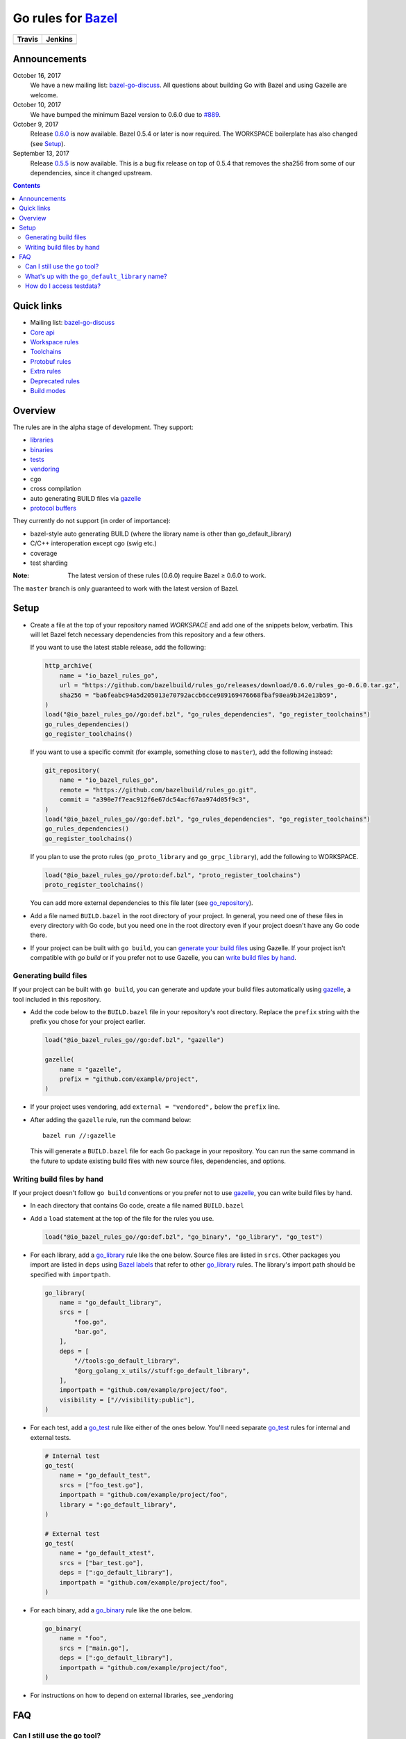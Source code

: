 Go rules for Bazel_
=====================

.. All external links are here
.. _Bazel: https://bazel.build/
.. |travis| image:: https://travis-ci.org/bazelbuild/rules_go.svg?branch=master
  :target: https://travis-ci.org/bazelbuild/rules_go
.. |jenkins| image:: http://ci.bazel.io/buildStatus/icon?job=PR/rules_go
  :target: http://ci.bazel.io/view/Bazel%20bootstrap%20and%20maintenance/job/PR/job/rules_go/
.. _gazelle: go/tools/gazelle/README.rst
.. _vendoring: Vendoring.md
.. _protocol buffers: proto/core.rst
.. _go_repository: go/workspace.rst#go_repository
.. _go_library: go/core.rst#go_library
.. _go_binary: go/core.rst#go_binary
.. _go_test: go/core.rst#go_test
.. _bazel-go-discuss: https://groups.google.com/forum/#!forum/bazel-go-discuss
.. _Bazel labels: https://docs.bazel.build/versions/master/build-ref.html#labels
.. _#265: https://github.com/bazelbuild/rules_go/issues/265
.. _#721: https://github.com/bazelbuild/rules_go/issues/721
.. _#889: https://github.com/bazelbuild/rules_go/issues/889

.. ;; And now we continue with the actual content

======== =========
Travis   Jenkins
======== =========
|travis| |jenkins|
======== =========

Announcements
-------------

October 16, 2017
  We have a new mailing list: `bazel-go-discuss`_. All questions about building
  Go with Bazel and using Gazelle are welcome.
October 10, 2017
  We have bumped the minimum Bazel version to 0.6.0 due to `#889`_.
October 9, 2017
  Release `0.6.0 <https://github.com/bazelbuild/rules_go/releases/tag/0.6.0>`_
  is now available. Bazel 0.5.4 or later is now required. The WORKSPACE
  boilerplate has also changed (see Setup_).
September 13, 2017
  Release `0.5.5 <https://github.com/bazelbuild/rules_go/releases/tag/0.5.5>`_ is now
  available. This is a bug fix release on top of 0.5.4 that removes the sha256
  from some of our dependencies, since it changed upstream.


.. contents::


Quick links
-----------

* Mailing list: `bazel-go-discuss`_
* `Core api <go/core.rst>`_
* `Workspace rules <go/workspace.rst>`_
* `Toolchains <go/toolchains.rst>`_
* `Protobuf rules <proto/core.rst>`_
* `Extra rules <go/extras.rst>`_
* `Deprecated rules <go/deprecated.rst>`_
* `Build modes <go/modes.rst>`_


Overview
--------

The rules are in the alpha stage of development. They support:

* `libraries <go_library_>`_
* `binaries <go_binary_>`_
* `tests <go_test_>`_
* vendoring_
* cgo
* cross compilation
* auto generating BUILD files via gazelle_
* `protocol buffers`_

They currently do not support (in order of importance):

* bazel-style auto generating BUILD (where the library name is other than
  go_default_library)
* C/C++ interoperation except cgo (swig etc.)
* coverage
* test sharding

:Note: The latest version of these rules (0.6.0) require Bazel ≥ 0.6.0 to
  work.

The ``master`` branch is only guaranteed to work with the latest version of Bazel.


Setup
-----

* Create a file at the top of your repository named `WORKSPACE` and add one
  of the snippets below, verbatim. This will let Bazel fetch necessary
  dependencies from this repository and a few others.

  If you want to use the latest stable release, add the following:

  .. code:: bzl

    http_archive(
        name = "io_bazel_rules_go",
        url = "https://github.com/bazelbuild/rules_go/releases/download/0.6.0/rules_go-0.6.0.tar.gz",
        sha256 = "ba6feabc94a5d205013e70792accb6cce989169476668fbaf98ea9b342e13b59",
    )
    load("@io_bazel_rules_go//go:def.bzl", "go_rules_dependencies", "go_register_toolchains")
    go_rules_dependencies()
    go_register_toolchains()

  If you want to use a specific commit (for example, something close to
  ``master``), add the following instead:

  .. code:: bzl

    git_repository(
        name = "io_bazel_rules_go",
        remote = "https://github.com/bazelbuild/rules_go.git",
        commit = "a390e7f7eac912f6e67dc54acf67aa974d05f9c3",
    )
    load("@io_bazel_rules_go//go:def.bzl", "go_rules_dependencies", "go_register_toolchains")
    go_rules_dependencies()
    go_register_toolchains()

  If you plan to use the proto rules (``go_proto_library`` and
  ``go_grpc_library``), add the following to WORKSPACE.

  .. code:: bzl

    load("@io_bazel_rules_go//proto:def.bzl", "proto_register_toolchains")
    proto_register_toolchains()

  You can add more external dependencies to this file later (see go_repository_).

* Add a file named ``BUILD.bazel`` in the root directory of your
  project. In general, you need one of these files in every directory
  with Go code, but you need one in the root directory even if your project
  doesn't have any Go code there.

* If your project can be built with ``go build``, you can
  `generate your build files <Generating build files_>`_ using Gazelle. If your
  project isn't compatible with `go build` or if you prefer not to use Gazelle,
  you can `write build files by hand <Writing build files by hand_>`_.

Generating build files
~~~~~~~~~~~~~~~~~~~~~~

If your project can be built with ``go build``, you can generate and update your
build files automatically using gazelle_, a tool included in this repository.

* Add the code below to the ``BUILD.bazel`` file in your repository's
  root directory. Replace the ``prefix`` string with the prefix you chose for
  your project earlier.

  .. code:: bzl

    load("@io_bazel_rules_go//go:def.bzl", "gazelle")

    gazelle(
        name = "gazelle",
        prefix = "github.com/example/project",
    )

* If your project uses vendoring, add ``external = "vendored",`` below the
  ``prefix`` line.

* After adding the ``gazelle`` rule, run the command below:

  ::

    bazel run //:gazelle


  This will generate a ``BUILD.bazel`` file for each Go package in your
  repository.  You can run the same command in the future to update existing
  build files with new source files, dependencies, and options.

Writing build files by hand
~~~~~~~~~~~~~~~~~~~~~~~~~~~

If your project doesn't follow ``go build`` conventions or you prefer not to use
gazelle_, you can write build files by hand.

* In each directory that contains Go code, create a file named ``BUILD.bazel``
* Add a ``load`` statement at the top of the file for the rules you use.

  .. code:: bzl

    load("@io_bazel_rules_go//go:def.bzl", "go_binary", "go_library", "go_test")

* For each library, add a go_library_ rule like the one below.
  Source files are listed in ``srcs``. Other packages you import are listed in
  ``deps`` using `Bazel labels`_
  that refer to other go_library_ rules. The library's import path should
  be specified with ``importpath``.

  .. code:: bzl

    go_library(
        name = "go_default_library",
        srcs = [
            "foo.go",
            "bar.go",
        ],
        deps = [
            "//tools:go_default_library",
            "@org_golang_x_utils//stuff:go_default_library",
        ],
        importpath = "github.com/example/project/foo",
        visibility = ["//visibility:public"],
    )

* For each test, add a go_test_ rule like either of the ones below.
  You'll need separate go_test_ rules for internal and external tests.

  .. code:: bzl

    # Internal test
    go_test(
        name = "go_default_test",
        srcs = ["foo_test.go"],
        importpath = "github.com/example/project/foo",
        library = ":go_default_library",
    )

    # External test
    go_test(
        name = "go_default_xtest",
        srcs = ["bar_test.go"],
        deps = [":go_default_library"],
        importpath = "github.com/example/project/foo",
    )

* For each binary, add a go_binary_ rule like the one below.

  .. code:: bzl

    go_binary(
        name = "foo",
        srcs = ["main.go"],
        deps = [":go_default_library"],
        importpath = "github.com/example/project/foo",
    )

* For instructions on how to depend on external libraries,
  see _vendoring

FAQ
---

Can I still use the ``go`` tool?
~~~~~~~~~~~~~~~~~~~~~~~~~~~~~~~~

Yes, this setup was deliberately chosen to be compatible with ``go build``.
Make sure your project appears in ``GOPATH``, and it should work.

Note that ``go build`` won't be aware of dependencies listed in ``WORKSPACE``, so
these will be downloaded into ``GOPATH``. You may also need to check in generated
files.

What's up with the ``go_default_library`` name?
~~~~~~~~~~~~~~~~~~~~~~~~~~~~~~~~~~~~~~~~~~~~~~~

This was used to keep import paths consistent in libraries that can be built
with ``go build`` before the ``importpath`` attribute was available.

In order to compile and link correctly, the Go rules need to be able to
translate Bazel labels to Go import paths. Libraries that don't set the
``importpath`` attribute explicitly have an implicit dependency on ``//:go_prefix``,
a special rule that specifies an import path prefix. The import path is
the prefix concatenated with the Bazel package and target name. For example,
if your prefix was ``github.com/example/project``, and your library was
``//foo/bar:bar``, the Go rules would decide the import path was
``github.com/example/project/foo/bar/bar``. The stutter at the end is incompatible
with ``go build``, so if the label name is ``go_default_library``, the import path
is just the prefix concatenated with the package name. So if your library is
``//foo/bar:go_default_library``, the import path is
``github.com/example/project/foo/bar``.

We are working on deprecating ``go_prefix`` and making ``importpath`` mandatory (see
`#721`_). When this work is   complete, the ``go_default_library`` name won't be needed.
We may decide to stop using this name in the future (see `#265`_).

How do I access testdata?
~~~~~~~~~~~~~~~~~~~~~~~~~

Bazel executes tests in a sandbox, which means tests don't automatically have
access to files. You must include test files using the ``data`` attribute.
For example, if you want to include everything in the ``testdata`` directory:

.. code:: bzl

  go_test(
      name = "go_default_test",
      srcs = ["foo_test.go"],
      data = glob(["testdata/**"]),
      importpath = "github.com/example/project/foo",
  )

By default, tests are run in the directory of the build file that defined them.
Note that this follows the Go testing convention, not the Bazel convention
followed by other languages, which run in the repository root. This means
that you can access test files using relative paths. You can change the test
directory using the ``rundir`` attribute. See go_test_.

Gazelle will automatically add a ``data`` attribute like the one above if you
have a ``testdata`` directory *unless* it contains buildable .go files or
build files, in which case, ``testdata`` is treated as a normal package.
